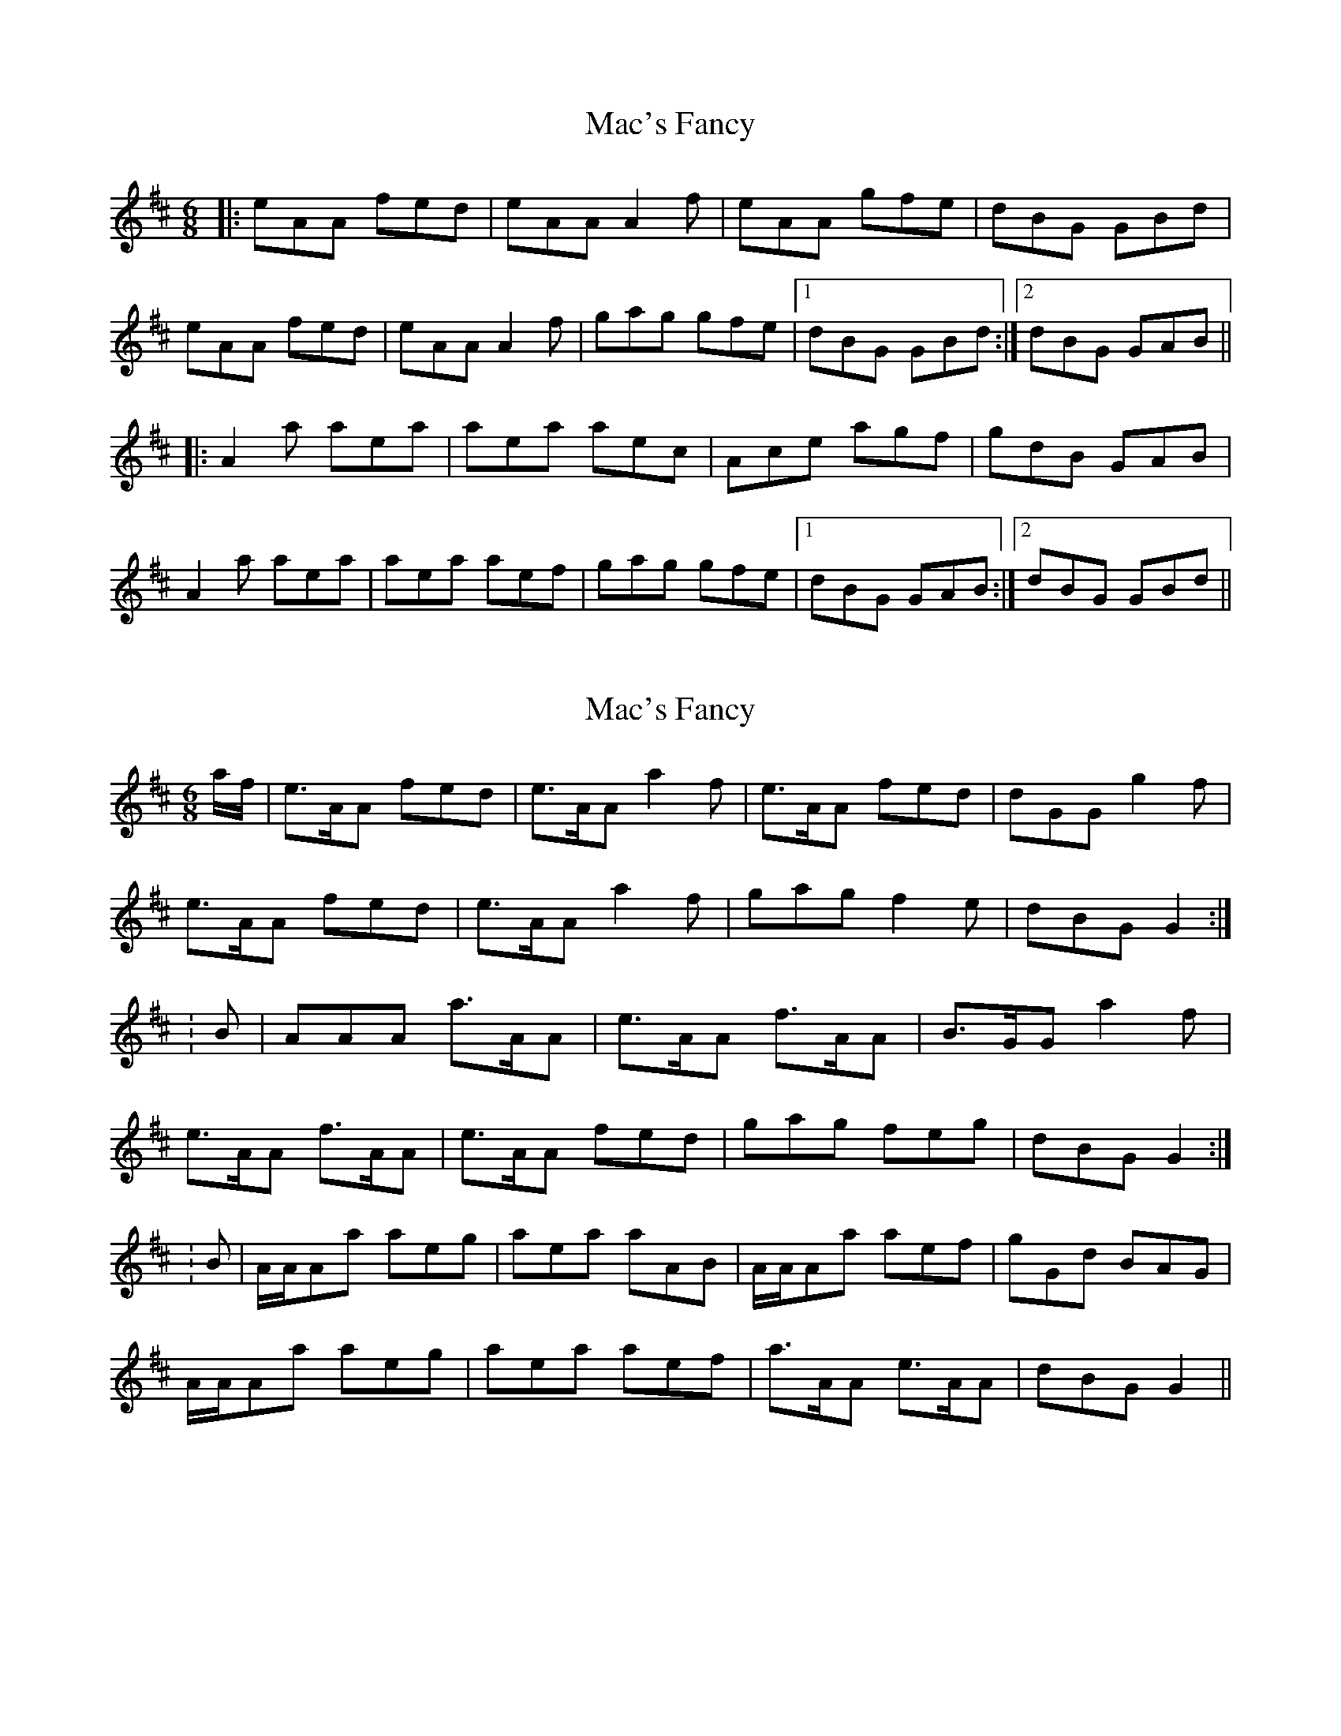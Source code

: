 X: 1
T: Mac's Fancy
Z: Dr. Dow
S: https://thesession.org/tunes/2724#setting2724
R: jig
M: 6/8
L: 1/8
K: Amix
|:eAA fed|eAA A2f|eAA gfe|dBG GBd|
eAA fed|eAA A2f|gag gfe|1 dBG GBd:|2 dBG GAB||
|:A2a aea|aea aec|Ace agf|gdB GAB|
A2a aea|aea aef|gag gfe|1 dBG GAB:|2 dBG GBd||
X: 2
T: Mac's Fancy
Z: CreadurMawnOrganig
S: https://thesession.org/tunes/2724#setting15964
R: jig
M: 6/8
L: 1/8
K: Amix
a/f/|e>AA fed|e>AA a2f|e>AA fed|dGG g2f|e>AA fed|e>AA a2f|gag f2e|dBG G2:|:B|AAA a>AA|e>AA f>AA|B>GG a2f|e>AA f>AA|e>AA fed|gag feg|dBG G2:|:B|A/A/Aa aeg|aea aAB|A/A/Aa aef|gGd BAG|A/A/Aa aeg|aea aef|a>AA e>AA|dBG G2||
X: 3
T: Mac's Fancy
Z: Pontus Adefjord
S: https://thesession.org/tunes/2724#setting15965
R: jig
M: 6/8
L: 1/8
K: Amix
|: (g/f/) | eAA fed | eAA f2d | eAA gfe | dBG Ggf |!eAA fed | eAA f2d | agf gfe | dBG A2 ::!B | A2a aba | gef gdB | A2a aba | gfe dcB |!A2a aba | gef g2f | gfe efg | dBG A2 :|!
X: 4
T: Mac's Fancy
Z: rogerf
S: https://thesession.org/tunes/2724#setting4704
R: jig
M: 6/8
L: 1/8
K: Cmaj
Bcd | e3 Tfed | eAA Bcd |eAA gfe | dBG Bcd |
eAA Tfed | eAA Bcd | Tg3 gfe | dBG Bcd | e3 Tfed |
eAA Bcd |eAA gfe | dBG Bcd | eAA Tfed | eAA Bcd |
g3 Tgfe | dBG BdB | A2a aea | aea aea | A2a aef |
gfe dBG | A2a aea | aea aef | Tg3 gfe | dBG BdB |
A2a aea | aea aea | A2a aef | gfe dBG | A2a aea |
aea aef | A2a aef | Tg3 gfe | dBG BdB | G6 ||
a3 g3 | A2e e3 | A2e e3 | A2e e3 | G2 d d3 |
A2e e3 | A2e e3 | BAG c2 A | G2G z3 | A2e e3 |
A2e e3 | A2e e3 | G2 d d3 | A2e e3 | A2e e3 |
BAG c2A | G2G z3 | Ace A2e | A2e A2e | Ace A2e |
G3 G2G | Ace A2e | A2e A2e | BAG c2A | G2G z3 |
Ace A2e | A2e A2e | Ace A2e | G3 G2G | Ace A2e |
A2e A2e | Ace A2e | BAG c2A | G3 G3 | G6 ||
X: 5
T: Mac's Fancy
Z: ceolachan
S: https://thesession.org/tunes/2724#setting17220
R: jig
M: 6/8
L: 1/8
K: Amix
e3 fed | eAA Bcd |eAA gfe | dBG Bcd |eAA fed | eAA Bcd | g3 gfe | dBG :|A2 a aea | aea aea | A2 a aef | gfe dBG | A2 a aea | aea aef |1 g3 gfe | dBG :|2 A2 a aef | g3 gfe | dBG BdB | G6 ||a3 g3 | A2 e e3 | A2 e e3 | A2 e e3 | G2 d d3 | A2 e e3 | A2 e e3 | BAG c2 A | G2 G z3 | A2 e e3 | A2 e e3 | A2 e e3 | G2 d d3 | A2 e e3 | A2 e e3 | BAG c2 A | G2 G z3 | Ace A2 e | A2 e A2 e | Ace A2 e |G3 G2 G | Ace A2 e | A2 e A2 e | BAG c2 A | G2 G z3 | Ace A2 e | A2 e A2 e | Ace A2 e | G3 G2 G | Ace A2 e | A2 e A2 e | Ace A2 e | BAG c2 A | G3 G3 | G6 ||
X: 6
T: Mac's Fancy
Z: ceolachan
S: https://thesession.org/tunes/2724#setting15966
R: jig
M: 6/8
L: 1/8
K: Amix
e3 fed | eAA Bcd |eAA gfe | dBG Bcd |eAA fed | eAA Bcd | g3 gfe | dBG :|A2 a aea | aea aea | A2 a aef | gfe dBG | A2 a aea | aea aef | g3 gfe | dBG :|
X: 7
T: Mac's Fancy
Z: ceolachan
S: https://thesession.org/tunes/2724#setting15967
R: jig
M: 6/8
L: 1/8
K: Amix
|: eAA BAB | eAA B^cd | eAA BAB | dBG GBd |eAA BAB | eAA B^cd | egg gfe | dBG GBd :||: A2 a aea | aea aea | A2 a aef | ~g3 gfe |A2 a aea | aea aef | ~g3 gfe | dBG GBd :|
X: 8
T: Mac's Fancy
Z: ceolachan
S: https://thesession.org/tunes/2724#setting17221
R: jig
M: 6/8
L: 1/8
K: Amix
e3 fed | eAA Bcd |eAA gfe | dBG Bcd |eAA fed | eAA Bcd | g3 gfe | dBG :|A2 a aea | aea aea | A2 a aef | gfe dBG | A2 a aea | aea aef | g3 gfe | dBG :|A2 a aea | aea aef | g3 gfe | dBG BdB | A6 |]
X: 9
T: Mac's Fancy
Z: ceolachan
S: https://thesession.org/tunes/2724#setting15968
R: jig
M: 6/8
L: 1/8
K: Amix
e3 fed | eAA Bcd |eAA gfe | dBG Bcd |eAA fed | eAA Bcd | g3 gfe | dBG :|A2 a aea | aea aea | A2 a aef | gfe dBG | A2 a aea | aea aef | g3 gfe | dBG :|A2 a aea | aea aef | g3 gfe | dBG BdB | A6 |]
X: 10
T: Mac's Fancy
Z: The Pianist
S: https://thesession.org/tunes/2724#setting29593
R: jig
M: 6/8
L: 1/8
K: Amix
af|e>AA fed|e>AA a2f|e>AA fed|dGG g2f|
e>AA fed|e>AA a2f|gag f2e|dBG G<G:||
|:B|A<Aa aea|aea aec|A<Aa aef|gfe dcB|
A<Aa aea|aea aef|gag fge|eBG G<G:|
|:af|e>AA f>AA|e>AA a>AA|e>AA f>AA|B>GG a2f|
e>AA f>AA|e>AA fed|gag feg|dBG G<G:|
|:B|(3A/A/A/a aeg|ada aAB|(3A/A/A/a aef|gBd BAG|
(3A/A/A/a aeg|ada aef|g>AA e>AA|dBG G<G:|]
